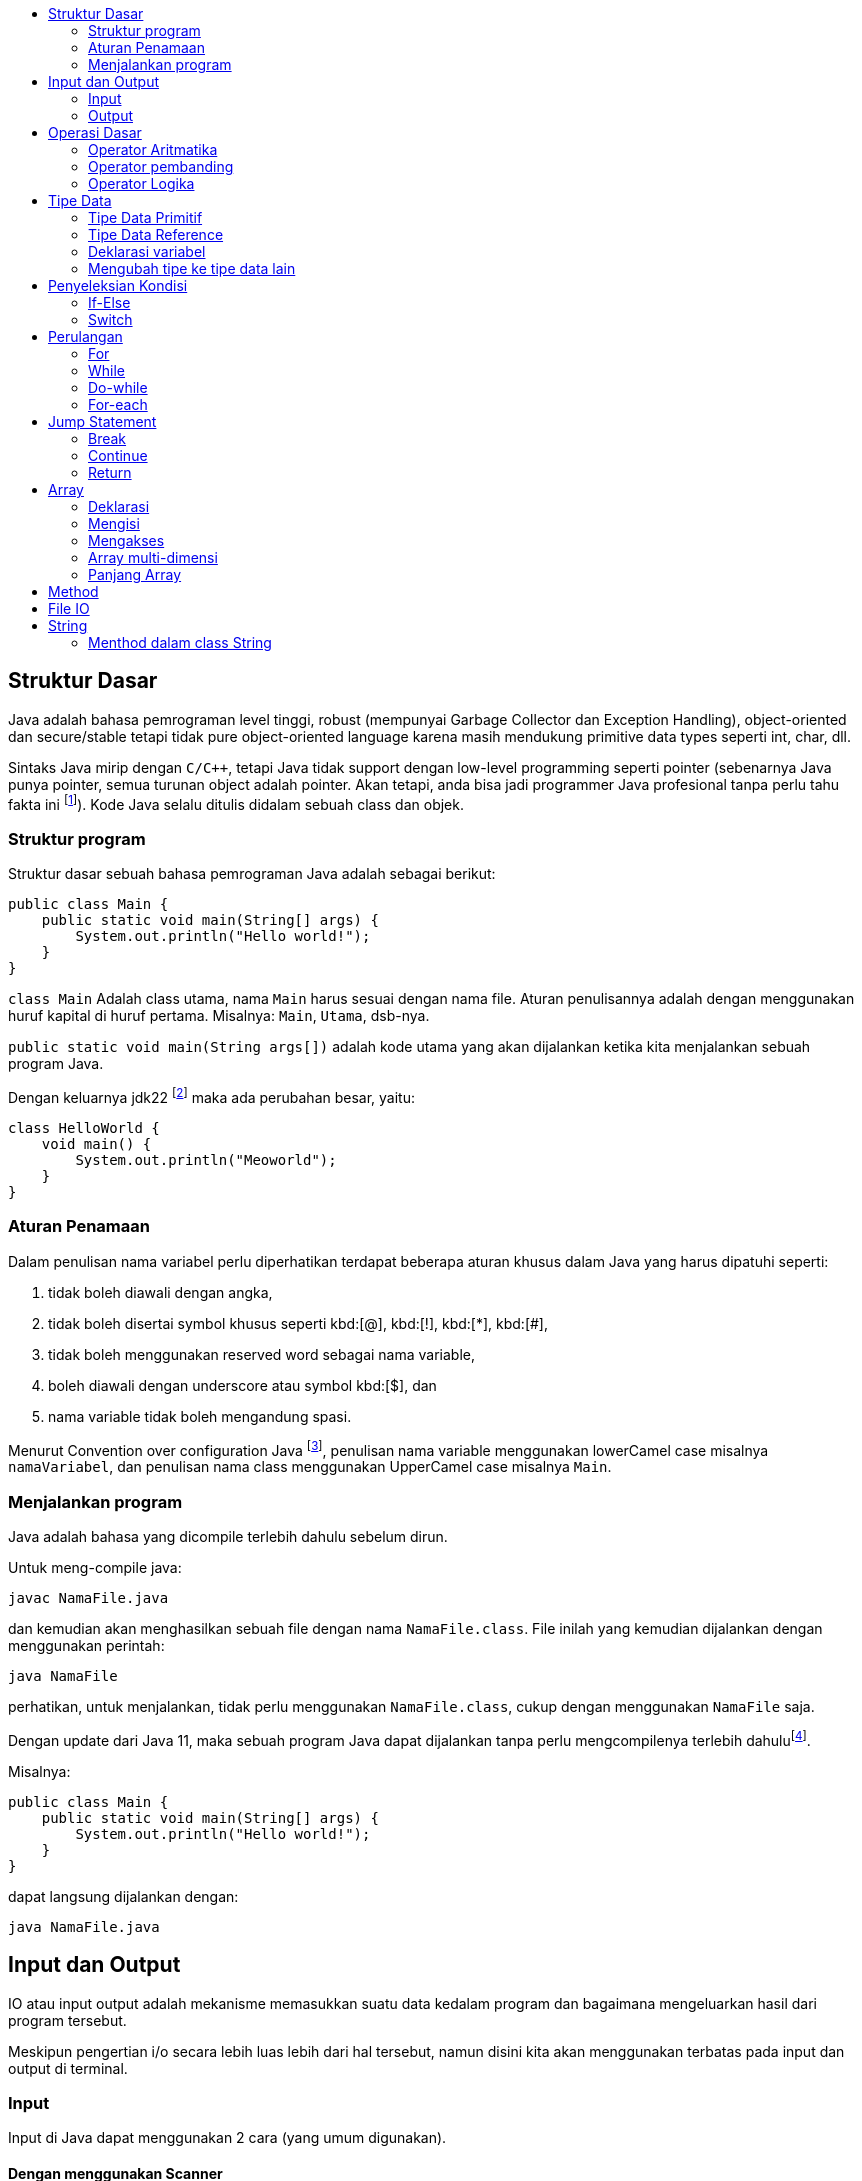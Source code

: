 :page-title     : Pengantar Pemrograman dengan Java
:page-signed-by : Deo Valiandro. M <valiandrod@gmail.com>
:page-layout    : default
:page-time      : 2021-15-13
:toc-title      : 

:toc:

== Struktur Dasar

Java adalah bahasa pemrograman level tinggi, robust (mempunyai Garbage Collector
dan Exception Handling), object-oriented dan secure/stable tetapi tidak pure
object-oriented language karena masih mendukung primitive data types seperti
int, char, dll. 

Sintaks Java mirip dengan `C/C++`, tetapi Java tidak support dengan low-level
programming seperti pointer (sebenarnya Java punya pointer, semua turunan object
adalah pointer. Akan tetapi, anda bisa jadi programmer Java profesional tanpa
perlu tahu fakta ini footnote:[https://jekjektuanakal.my.id/post/peta-jalan-pejuang-cpp-2/]).
Kode Java selalu ditulis didalam sebuah class dan objek.

=== Struktur program

Struktur dasar sebuah bahasa pemrograman Java adalah sebagai berikut:

[source, java]
----
public class Main {
    public static void main(String[] args) {
        System.out.println("Hello world!");
    }
}
----

`class Main` Adalah class utama, nama `Main` harus sesuai dengan nama file.
Aturan penulisannya adalah dengan menggunakan huruf kapital di huruf pertama.
Misalnya: `Main`, `Utama`, dsb-nya.

`public static void main(String args[])` adalah kode utama yang akan dijalankan
ketika kita menjalankan sebuah program Java.

Dengan keluarnya jdk22 footnote:[https://openjdk.org/jeps/445] maka ada
perubahan besar, yaitu:

[source, java]
----
class HelloWorld {
    void main() {
        System.out.println("Meoworld");
    }
}
----

=== Aturan Penamaan

Dalam penulisan nama variabel perlu diperhatikan terdapat beberapa aturan khusus
dalam Java yang harus dipatuhi seperti:

. tidak boleh diawali dengan angka,
. tidak boleh disertai symbol khusus seperti kbd:[@], kbd:[!], kbd:[*], 
kbd:[#],
. tidak boleh menggunakan reserved word sebagai nama variable,
. boleh diawali dengan underscore atau symbol kbd:[$], dan
. nama variable tidak boleh mengandung spasi.

Menurut Convention over configuration Java
footnote:[https://www.oracle.com/technetwork/java/codeconventions-150003.pdf],
penulisan nama variable menggunakan lowerCamel case misalnya `namaVariabel`,
dan penulisan nama class menggunakan UpperCamel case misalnya `Main`.

=== Menjalankan program

Java adalah bahasa yang dicompile terlebih dahulu sebelum dirun.

Untuk meng-compile java:

[source, bash]
javac NamaFile.java

dan kemudian akan menghasilkan sebuah file dengan nama `NamaFile.class`.
File inilah yang kemudian dijalankan dengan menggunakan perintah:

[source, bash]
java NamaFile

perhatikan, untuk menjalankan, tidak perlu menggunakan `NamaFile.class`, cukup
dengan menggunakan `NamaFile` saja.

Dengan update dari Java 11, maka sebuah program Java dapat dijalankan tanpa
perlu mengcompilenya terlebih
dahulufootnote:[https://openjdk.java.net/jeps/330].

Misalnya:

[source, java]
public class Main {
    public static void main(String[] args) {
        System.out.println("Hello world!");
    }
}

dapat langsung dijalankan dengan:

[source, bash]
java NamaFile.java


== Input dan Output

IO atau input output adalah mekanisme memasukkan suatu data kedalam program dan
bagaimana mengeluarkan hasil dari program tersebut.

Meskipun pengertian i/o secara lebih luas lebih dari hal tersebut, namun disini
kita akan menggunakan terbatas pada input dan output di terminal.

=== Input

Input di Java dapat menggunakan 2 cara (yang umum digunakan).

==== Dengan menggunakan Scanner

[source, java]
----
import java.util.Scanner;

class Main{
    public static void main(String args[]){
        Scanner scan = new Scanner(System.in);
        int i = scan.nextInt();
    }
}
----

==== Dengan menggunakan BufferReader

[source, java]
----
import java.io.BufferedReader;
import java.io.StreamReader;

class Main{
    public static void main(String args[]){
        BufferedReader r = new BufferedReader(new StreamReader(System.in));
        int a = Integer.parseInt(b.readLine());
    }
}
----

=== Output

Output di Java dapat menggunakan 2 cara (yang umum digunakan).

==== System.out.print()

Fungsi print() meskipun kita menuliskan kodenya dua baris namun hasil atau
outputnya tidak menjadi dua baris, solusinya kita bisa menggunakan fungsi yang
kedua yaitu println() dimana dengan fungsi tersebut dapat menambahkan baris baru
pada outputnya.

[source, java]
----
class Main{
    public static void main(String args[]){
        System.out.println("Hello world");
        System.out.print("Hello world");
    }
}
----

==== System.out.printf

[source, java]
----
class Main{
    public static void main(String args[]){
        String data = "Hello world";
        System.out.printf("%s", data);
    }
}
----


== Operasi Dasar

=== Operator Aritmatika

Operator aritmatika yang dapat dilakukan adalah:

[.center]
|===
| Hasil | Operator

| Additional                | +
| Subtraction               | -
| Multiplication            | *
| Division                  | /
| Modulus                   | %
| Increment                 | ++
| Decrement                 | --
| Additional assignment     | +=
| Subtraction assignment    | -=
| Multiplication assignment | *=
| Division assignment       | /=
| Modulus asignement        | %=
|===

Operator ini hanya bisa digunakan pada tipe data angka, tidak bisa digunakan
pada data `boolean`, tetapi dapat digunakan pada tipe data `char`, karena `char`
pada dasarnya adalah `int` di dalama Java.

Contoh:

[source, java]
----
public class OperatorAritmatika {
 
    public static void main(String[] args) {
        System.out.println("Operasi Penjumlahan");
        int hasilPenjumlahan = 5 + 1;
        System.out.println("Hasil 5 + 1 = " + hasilPenjumlahan);
        System.out.println();

        System.out.println("Operasi Pengurangan");
        int hasilPengurangan = 4 - 1;
        System.out.println("Hasil 4 - 1 = " + hasilPengurangan);
        System.out.println();

        System.out.println("Operasi Pengalian");
        int hasilPengalian = 5 * 5;
        System.out.println("Hasil 5 * 5 = " + hasilPengalian);
        System.out.println();

        System.out.println("Operasi Pembagian");
        int hasilPembagian = 20 / 2;
        System.out.println("Hasil 20 / 2 = " + hasilPembagian);
        System.out.println();

        System.out.println("Operasi Habis bagi");
        int hasilSisa = 8 % 2;
        System.out.println("Hasil 8 % 2 = " + hasilSisa);
        System.out.println();

        int hasilSisaLain = 9 % 2;
        System.out.println("Hasil 9 % 2 = " + hasilSisaLain);
    }
}
----

=== Operator pembanding

Operator pembanding yan dapat dilakukan:

[.center]
|===
|          Hasil           | Operator

|         Equal to         |    ==
|       Not equal to       |    !=
|       Greater than       |    >
|        Less than         |    <
| Greater than or equal to |    >=
|  Less than or equal to   |    <=
|===

Hasil operator ini adalah nilai boolean, bisa berupa true atau false.

Integer, floating-point numbers, characters, dan Booleans bisa digunakan pada
operator equal to dan not equal to, tetapi boolean tidak bisa digunakan pada
operator lain (operator order) hanya integer, floating-point numbers dan
characters.

Contoh:

[source, java]
----
int i = 12, b = 3;

if (i < b) {
    System.out.println("True");
} else if (i == b) {
    System.out.println("Equal");
}
----

=== Operator Logika

Operator logika yang bisa digunakan:

[.center]
|===
| Hasil | Operator

|  AND  |    &&
|  OR   |   \|\|
|  XOR  |    ^
|  NOT  |    !
|===

Digunakan logika digunakan pada tipe data boolean untuk menyelesaikan
permasalahan yang membutuhkan nilai-nilai logika.

Contoh penggunaan:

[source, java]
----
boolean a = true;
int b = 12;

if (a == true && b < 20) {
    System.out.println("True");
} else {
    System.out.println("False");
}
----

== Tipe Data

Java merupakan bahasa pemrograman yang strongly typed (setiap data harus
diberikan tipe data), maka kita tidak bisa mengabaikan tipe data. Kita harus
tahu data seperti apa yang disimpan ke dalam variabel. Selain itu, Java juga
bersifat statically typed, yang artinya setiap variabel harus dideklarasikan
terlebih dahulu sebelum digunakan.

=== Tipe Data Primitif

Tipe data primitif adalah tipe data standar yang tidak diturunkan dari objek
manapun. Tipe data primitif telah ditentukan dengan kata kuncinya masing-masing.
Terdapat 8 (delapan) tipe data primitif yang Java dukung, antara lain:

==== Integer

. byte, tipe data yang menampung angka 8 bit dengan range -127 - 128
(stem:[2^8]). Tipe data byte memiliki nilai default `0`.
+
[source, java]
byte n = 12;

. short, tipe data yang menampung angka 16 bit dengan range -32.768 - 32.767
(stem:[2^{16}]). Tipe data byte memiliki nilai default `0`.
+
[source, java]
short n = 1200;

. int, tipe data yang menampung angka 32 bit dengan range -2,147,483,648 -
2,147,483,647 (stem:[2^{32}]). Tipe data byte memiliki nilai default `0`.
+
[source, java]
int n = 289000;

. long, tipe data yang lebih panjang dari int, yaitu -9,223,372,036,854,775,808
sampai 9,223,372,036,854,775,807 (stem:[2^{64}]). Tipe data long memiliki nilai
default `0L`.
+
[source, java]
long n = 122334445;

==== Floating-point numbers

. float tipe data untuk bilangan desimal seperti 3.14, 2.1 atau bilangan desimal
lainnya. Tipe data ini bisa nemapung nilai stem:[2^{32}]. Nilai default-nya
`0.0f`.
+
[source, java]
float n = 3.14f;
+
penulisannya ditambahkan huruf `f` di belakang angkanya, ini untuk menandai
bahwa bilangan tersebut adalah `float` bukan `double`.

. double, tipe data yang mirip dengan float kecuali data yang bisa ditampungnya
lebih besar yaitu stem:[2^{64}]. Nilai default-nya `0.0d`.
+
[source, java]
double n = 144.2;

==== Characters

. char, tipe data yang hanya bisa menampung satu karakter]. Nilai yang bisa
ditampung adalah 0 to 65,535. Char digunakan untuk menampung karakter Unicode
footnote:[http://www.unicode.org].
+
[source, java]
char c = 'a';
+
Nilai yang diberikan disimpan dalam satu tanda kutip. Nilai defaulnya adalah
`\u0000`.
+
Char dalam spesifikasi resminya tergolong kedalam _integer type_ yang termasuk
dalam kategori int, short, dll. Namun karena prinsipnya yang digunakan untuk
menampung karakter Unicode, maka dibuat dalam kategori tersendiri
footnote:[Java: The Complete Reference, 10th Edition page 98]. Sehingga char
dapat ditulis seperti ini:
+
[source, java]
char c = 88;
+
yang mana akan menghasilkan nilai `X`
footnote:[98 adalah nilai desimal dari X dalam sistem ASCII dan Unicode].

==== Boolean

. Boolean, tipe data yang bisa menampung dua nilai, yaitu `benar` atau `salah`.
Tipe data ini akan banyak digunakan kemudian. Nilai default-nya `false`.
+
[source, java]
boolean b = true;

=== Tipe Data Reference

Tipe data reference merupakan sebuah tipe data yang merujuk ke sebuah objek atau
instance dari sebuah class. Salah satu tipe data yang termasuk ke dalam tipe
data reference adalah `string`. Tipe data string menunjuk ke instance dari class
`java.lang.String`.

==== String

String adalah tipe data yang menampung karakter. String bisa menampung lebih
dari satu karakter, misalnya kata, kalimat atau paragraf.

[source, java]
String name = "Deo";

perhatikan, penulisan `String` menggunakan kapital di awal kata, kemudian isinya
disimpan di dalam tanda kutip dua ("...").

=== Deklarasi variabel

Sebuah data dapat disimpan ke dalam variabel. Format penulisannya sebagai
berikut:

[source, java]
type namaVariabel;

==== Deklarasi

Deklarasi adalah pembuatan sebuah variabel, namun belum di isi dengan suatu
nilai. Contoh:

[source, java]
int n;
boolean b;
char c;

==== Inisiasi

Inisiasi adalah pengisian sebuah variabel dengan data. Contoh:

[source, java]
n = 12;
b = false;
c = 'A';

Deklarasi sekaligus inisiasi juga dapat dilakukan, misalnya dengan:

[source, java]
float f = 21.0f;
boolean b = false;

==== Inisiasi dinamis

Dua atau lebih data dapat di isi secara bersamaan dalam satu baris dengan syarat
tipe datanya sama. Contoh:

[source, java]
int a = 12, b = 13, c = 14;

atau bisa juga jika semua data memiliki nilai yang sama, misalnya:

[source, java]
int x = y = z = 100;

=== Mengubah tipe ke tipe data lain

Suatu tipe data dapat di ubah ke tipe data lain, misalnya dari byte ke int.
Syaratnya adalah:

-   kedua tipe data kompatible, misalnya antara byte dengan int, int dengan
    float, tetapi char dan boolean tidak memiliki kompatible.
-   tipe data yang dituju memiliki ruang penyimpanan yang lebih besar, misalnya
    byte memiliki ruang penyimpanan stem:[2^8], akan diubah ke int yang memiliki
    penyimpanan stem:[2^{32}]. Tetapi jika dari tipe data int ke byte, maka jika
    nilai yang akan diubah lebih besar dari stem:[2^8], maka akan menyebabkan
    nilai akhir adalah hasil modulo dari ukuran byte.

Cara mengubah tipe data dapat dicontohkan sebagai berikut:

[source, java]
int n = 12;
byte b = (int) n;

Bagaimana jika int ke float, silahkan coba sendiri.

==== Konversi otomatis

Misalnya terdapat a, b, c yang merupakan byte, kemudian dilakukan operasi
sebagai berikut:

[source, java]
byte a = 40;
byte b = 50;
byte c = 100;
int d = a * b / c;

maka nilai a, b dan c akan otomatis diubah menjadi int.

Aturan promosi ini adalah:

1. byte, short, char akan di ubah ke int,
2. jika operasinya adalah long, maka akan diubah ke long,
3. float akan di ubah ke double,
4. jika operasi melibatkan double, maka otomatis akan diubah semua ke double.



== Penyeleksian Kondisi

Peyeleksian adalah pilihan atau opsi dengan suatu syarat tertentu.

Jika syarat yang diberikan memenuhi, maka semua statement dalam blok kondisi
tersebut akan dijalankan, namun jika tidak maka semua stetement dalam blok itu
dilewati dan tidak dijalankan.

Contohnya, jika nilai sama dengan atau lebih dari 90 maka mahasiswa tersebut
mendapatkan nilai A, jika nilainya adalah dalam rentang 80-90 maka mahasiswa
tersebut mendapatkan nilai B, dan seterusnya.

Disini dilakukan perulangan dengan mengecek nilai mahasiswa tersebut, jika
memenuhi atau terdapat dalam rentang tertentu, maka mahasiswa tersebut akan
mendapat nilai ini.

Dalam Java terdapat dua macam penyeksian kondisi yaitu "If-else" dan "Switch".

=== If-Else

Bentuk if-else adalah bentuk jika-maka, jika memenuhi syarat ini, lakukan ini,
jika tidak maka cek ke syarat berikutnya.

Bentuk umumnya adalah:

[source, java]
----
if ( syarat1 ) {
    //dijalankan ketika syarat1 = true
} if else ( syarat2 ) {
    //dijalankan ketika syarat2 = true
} else {
    //dijalankan ketika semua syarat false
}
----

Aturannya:

Berikut ini hal yang harus diketahui ketika menggunakan "If-else":

. If statement bisa tidak memiliki "else" statement, "else" statement harus
terletak setelah semua "else If" statement (jika ada).
. If statement bisa memiliki banyak "else if" statement dan semuanya harus
terletak sebelum "else" statement.
. Ketika salah satu "else if" statement dijalankan, tidak ada "else if" lainnya
yang akan dijalankan.

Contoh:

[source, java]
----
int nilai = 50;

if (nilai <= 50) {
    System.out.println("C");
} if else (nilai <= 85) {
    System.out.println("B");
} if else (nilai > 85) {
    System.out.println("A");
} else {
    System.out.println("Eror");
}
----

=== Switch

Pada switch terdapat syarat yang digunakan untuk pengujian terhadap daftar nilai
yang ada.

Setiap nilai (daftar nilai) ini disebut case, dan syarat akan diperiksa untuk
setiap case. Jika daftar case tidak ada yang memenuhi, maka akan otomatis
ke `default`.

Bentuk umumnya:

[source, java]
----
switch ( test_variable) {
    case value :
        //statement
        break;
    case value :
        //statement
        break;
    default :
        //statement
}
----

Switch memerlukan `break` untuk menghentikan pengujian ketika pengujian itu
sudah memenuhi persyaratan yang diberikan.

`break` digunakan untuk menghentikan pencarian jika kondisi yang dicari sudah
memenuhi (Baca bagian [Jump Statement](/2021/05/18/jump-statement.html)).

Contoh penggunaan:

[source, java]
----
int a = 5;
switch (a) {
    case 1:
        System.out.println("You chose One");
        break;
    case 2:
        System.out.println("You chose Two");
        break;
    case 3:
        System.out.println("You chose Three");
        break;
    case 4:
        System.out.println("You chose Four");
        break;
    case 5:
        System.out.println("You chose Five");
        break;
    default:
        System.out.println("Invalid Choice");
}
----


== Perulangan

Perulangan (Looping) adalah suatu blok kode yang akan terus berjalan selama
syarat yang diberikan masih memenuhi.

Setiap perulangan memiliki empat bagian, yaitu `inisialisasi`, `body`,
`iterasi`, dan `terminasi/kondisi`.

. Inisialisasi adalah statement yang menyatakan keadaan awal sebuah perulangan.
. Body atau badan program adalah blok statement yang akan dijalankan terus
menerus selama perulangan berlangsung.
. Iterasi adalah statement atau bagian program yang nilainya terus berubah
(ascending, descending atau cara lainnya) untuk mencapai batas atau keadaan
untuk berhenti.
. Terminasi atau kondisi adalah statement bernilai Boolean yang menyatakan
batas atau keadaan untuk menghentikan perulangan.

Pada Java dikenal tiga macam bentuk perulangan, yaitu: `while`, `do-while`, dan
`for`.

Pada dasarnya semua perulangan dalam Java memiliki cara kerja yang sama
yaitu selama kondisi masih bernilai true maka perulangan akan terus dilakukan
hinggi kondisi bernilai false.

=== For

For adalah perulangan yang banyaknya perulangan diketahui atau banyaknya
perulangan sudah jelas(tentu).

Bentuk umum:

[source, java]
----
for (inisialisasi; kondisi; iterasi) {
    //body
}
----

Contoh:

[source, java]
----
int n = 99;

for (int i=0; i<n; i++) {
    System.out.println(i);
}
----

=== While

While adalah perulangan yang banyaknya perulangan tidak menentu dan lebih
sederhana dari pada perulangan for.

Bentuk umum:

[source, java]
----
Inisialisasi;

while (kondisi) {
    //body
    Iterasi; //opsional
}
----

Contoh:

[source, java]
----
int n = 19;
int i = 0;

while (i<n) {
    System.out.println(i);
    i++;
}
----

=== Do-while

Pada perulangan ini bagian body (semua dalam kurung kurawal setelah "do")
dijalankan terlebih dahulu sebelum pengecekan kondisi.

Sehingga walaupun kondisi dari awal bernilai false, bagian body tetap dijalankan
sekali. Berbeda dengan perulangan while apabila kondisi diawal bernilai false
maka bagian body tidak akan dijalankan.

Bentuk umum:

[source, java]
----
Inisialisasi;

do {
    //body
    Iterasi; //opsional
} while (kondisi);
----

Contoh:

[source, java]
----
int n = 19;
int i = 0;

do {
    i++;
} while (i<n)

System.out.println(i);
----

=== For-each

For-each bukanlah keyword dari Java, melainkan cara yang lebih sederhana untuk
membuat perulangan for.

Bentuk umum:

[source, java]
for (type var: array) { 
    statements using var;
}

Sama nilainya dengan

[source, java]
for (int i=0; i<arr.length; i++) {
    type var = arr[i];
    statements using var;
}

Ini biasa digunakan pada array atau koleksi (seperti ArrayList).

Contoh:

[source, java]
----
int[] arr = { 125, 132, 95, 116, 110 };

for (int i: arr) {
    System.out.println(i);
}
----

Namun for-each memiliki batasan:

. Tidak bisa digunakan jika ingin memodifikasi nilai array,
. Tidak bisa melacak nomor index,
. Hanya bisa melakukan perulangan kedepan sekali.


== Jump Statement

Jump statement adalah perintah untuk memindahkan alur program ke program yang
lain. Java mengenal tiga buah perintah tersebut yaitu `break`, `continue` dan
`return`.

=== Break

Break merupakan perintah yang dapat digunakan untuk menghentikan proses
perulangan dengan paksa.

Berikut ini contoh penggunaan break dalam while, program akan berhenti ketika
nilai i = 2.

Contoh:

[source, java]
----
int n = 10;
int i = 0;

while (i<n) {
    System.out.println(i);
    i++;
    
    if (i == 2) {
        break;
    }
}
----

=== Continue

Continue adalah perintah yang dapat digunakan untuk meloncati proses perulangan.

Continue hanya akan meloncati proses perulangan satu kali proses perulangan
masih tetap berjalan selama hasil lompatannya itu masih berlaku dalam perulangan
tersebut.

Contoh:

[source, java]
----
for (int i=0; i<10; i++) {
    if (i == 5) {
        continue;
    }

    System.out.println(i);
}
----

Program di atas akan menampilkan bilangan mulai dari 0 sampai 10, tetapi angka 5
tidak akan ditampilkan karena ketika nilai i = 5 maka perintah `continue` akan
dijalankan.

=== Return

Return adalah perintah dalam java yang digunakan di dalam method. Return akan
mengembalikan suatu nilai dari sebuah method yang dipanggil.

Return akan dibahas di pembahasan tentang
link:/2021/05/19/pp-method.html[Method].


== Array

Array adalah kelompok data dengan tipe yang sama.

Dalam Java, pada saat mendeklarasikan sebuah array panjang array harus
ditentukan, dan tidak dapat diubah setelahnya (nilai fix). Setiap item dalam
sebuah array disebut element, dan setiap element dapat diakses dengan indexnya.
Index array selalu mulai dari 0 sampai n-1, dengan n adalah panjang array.

=== Deklarasi

Sebelum digunakan, Array harus dideklarasikan terlebih dahulu dengan
menentukan tipe data dan panjangnya.

Bentuk umum:

[source, java]
----
tipeData[] namaArray = new tipeData[n];
//atau
tipeData namaArray[] = new tipeData[n];
----

Contoh:

[source, java]
int[] arr = new int[20];

=== Mengisi

Ada beberapa cara untuk menginisialisasi array, diantaranya adalah:

[source, java]
----
tipeData[] namaArray = { element1, element2, element3, element4 };
//atau
tipeData[] namaArray = new int[4];
namaArray[0] = element1;
namaArray[1] = element2;
namaArray[2] = element3;
namaArray[3] = element4;
----

Contoh:

[source, java]
----
int[] arr = { 132, 11, 134, 33};
//atau
int[] arr = new int[4];
arr[0] = 132;
arr[1] = 11;
arr[2] = 134;
arr[3] = 33;
----

=== Mengakses

Untuk mengakses element tertentu pada array cukup dengan menyebutkan nama array
disertai dengan kurung siku dan index element yang ingin diakses.

Bentuk umum:

[source, java]
namaArray[index];

> Indeks array dimulai dari 0

Jadi jika mempunyai data:

[source, java]
----
int[] arr = { 132, 11, 134, 33};
System.out.println(arr[0]);
----

akan menampilkan:

[source, bash]
132

dan kemudian diikuti oleh indeks berikutnya.

=== Array multi-dimensi

Array multidimensi dapat diilustrasikan sebagai array dalam array. Artinya
setiap element pada array tersebut adalah sebuah array juga (Array dua dimensi).
Hal ini juga berlaku untuk Array NxN dimensi. 

Contoh:

[source, java]
int[][] arr = new int[4][5];

Kemudian untuk mengisinya dengan:

[source, java]
----
int[][] arr = {
    {1, 1, 1, 1, 1},
    {1, 1, 1, 1, 1},
    {1, 1, 1, 1, 1},
    {1, 1, 1, 1, 1}
};
----

Untuk mengaksesnya, digunakan cara yang sama dengan array 1-dimensi, misalnya:

[source, java]
System.out.println(arr[0][1]);

=== Panjang Array

Untuk menentukan panjang suatu array, digunakan fungsi `.length`.
Contohnya:

[source, java]
----
int[] arr = { 132, 11, 134, 33};
System.out.println(arr.length);
----

output:
[source, java]
4

nilainya bukan dihitung dari angka indeks terakhir melainkan jumlah indeknya,
sehingga walaupun indeksnya dimulai dari angka `0` namun panjangnya tetap akan
mengikuti jumlah indeksnya.

Contoh lain:

[source, java]
----
int[][] arr = {
    {1, 1, 1, 1},
    {1, 1, 1, 1, 1},
    {1, 1, 1, 1, 1, 1},
    {1, 1, 1, 1, 1, 1, 1}
};

System.out.println(arr.length);
System.out.println(arr[0].length);
System.out.println(arr[1].length);
----

output:

[source, java]
----
4
4
5
----


== Method

Method adalah suatu fungsi.

Method melaksanakan suatu tugas tertentu (menurut prinsip SOLID).

Method pada Java memiliki bentuk umum seperti berikut ini:

[source, java]
----
return-type methodName(parameter-list) {
    //body of method
}
----

dimana:

. `return-type` adalah jenis nilai yang akan dikembalikan oleh method
tersebut.
. methodName adalah nama method
. parameter-list adalah daftar nilai yang dikirim ke method tersebut.

Contohnya:

sebuah method yang berfungsi untuk menghitung hasil perkalian dua buah bilangan.

[source, java]
----
public int multipication(int a, int b) {
    return a*b;
}
----

`int` adalah tipe data yang akan dikembalikan oleh method tersebut, yaitu hasil
perkalian a dengan b. `multipication` adalah nama method tersebut, `int a` dan
`int b` adalah 2 jenis parameter yang diterima oleh method tersebut, parameter
ini akan berguna sebagai nilai yang akan diolah oleh method tersebut.

`public` adalah
link:/2019/05/19/encapsulation.html#access-modifier[access modifier].

Sedangkan untuk memanggil method tersebut, kita dapat memanggil dengan
menggunakan namanya, misalnya kita akan memanggil method yang telah kita buat
diatas:

[source, java]
int hasil = multipication(12, 14);

12 dan 14 disini adalah argumen yang dikirim.

> untuk mengembalikan multiple values, dapat menggunakan return array

Sebuah method juga dapat mengembalikan object. Misalnya:

[source, java]
----
class Demo{
    int a;
    double b;
    int c;

    Demo(int m, double d, int a) {
        a = m;
        b = d;
        c = a;
    }
}

class MethodDemo4{ 
    static Demo get(int x, int y) {
        return new Demo(x * y, (double)x / y, (x + y)); 
    }

    public static void main(String[] args) {
        Demo ans = get(25, 5); 
        System.out.println("Multiplication = " + ans.a); 
        System.out.println("Division = " + ans.b); 
        System.out.println("Addition = " + ans.c); 
    } 
}
----

> Java menggunakan call-by-value bukan call-by-reference

Note:
1. Tambahkan call-by-value vs call-by-reference


== File IO

Input dan output pada file digunakan untuk mengolah file tersebut.

Untuk membaca suatu file, kita menggunakan class `FileReader` dan untuk menulis
pada suatu file, kita menggunakan class `FileWriter`.

Contoh kasusnya, menyalin suatu isi file ke file lain. Disini kita akan
menggunakan `FileReader` untuk membaca isi file tersebut, lalu kita akan menulis
dengan menggunakan `FileWriter` kepada file lainnya.

[source, java]
----
import java.io.FileNotFoundException;
import java.io.FileReader;
import java.io.FileWriter;
import java.io.IOException;
 
public class Main {
    public static void main(String[] args) {
        try {
            FileReader fileReader = new FileReader("source.txt");
            FileWriter fileWriter = new FileWriter("destination.txt");

            int i;

            while( ( i = fileReader.read()) != -1 ){
                fileWriter.write(i);
            }
            
            fileReader.close();
            fileWriter.close();
        } catch (FileNotFoundException e) {
            System.out.println("File tidak ada! " + e);
        } catch (IOException e) {
            System.out.println("Terdapat masalah ada I/O" + e);
        }
    }
}
----


== String

Di dalam bahasa pemrograman Java, string merupakan sebuah tipe data reference.
Tipe data ini diperlakukan sebagai sebuah obyek. String adalah kumpulan beberapa
karakter (char).

String sendiri sebenarnya merupakan sebuah class yang terdapat dalam library
Java dan digunakan untuk memanipulasi karakter. Contoh sintaks untuk
mendeklarasikan sebuah string:

[source, java]
String str = "Hay";

String adalah tipe data immutable; ketika objek `String` dibuat, maka kontennya
tidak bisa diubah lagi.

Untuk menggabungkan beberapa string, Java menggunakan `+`, misalnya:

[source, java]
----
String nama = "John " + "Doe";
System.out.println(nama);
----

menghasilkan:

[source, bash]
John Doe

=== Menthod dalam class String

Ada beberapa method yang ada di dalam class `String`:

==== equals()

Digunakan untuk menentukan apakah dua buah `String` adalah sama, misalnya:

[source, java]
----
String str0 = "Kamu";
String str1 = "Kami";

if(str0.equal(str1)) {
    System.out.println("Sama");
} else {
    System.out.println("Tidak sama");
}
----

`str1` menunjukkan bahwa `str1` adalah nilai yang dijadikan pembanding.

`equals()` menghasilkan nilai `boolean`.

==== length()

Digunakan untuk menentukan panjangnya suatu string, misalnya:

[source, java]
----
String str = "Nona manis";
int l = str.length();

System.out.println(l);
----

`length()` menghasilkan nilai `int`.

==== charAt()

Digunakan untuk menentukan `char` pada posisi tertentu pada sebuah `String`,
misalnya:

[source, java]
----
String nama = "Deo Valiandro"
char p2 = nama.charAt(2);

System.out.println(p2);
----

angka 2 menunjukkan index char yang diinginkan dalam sebuah `String`.

`charAt()` mengahasilkan nilai `char`.


Dan masih banyak lagi method-method lainnya.

